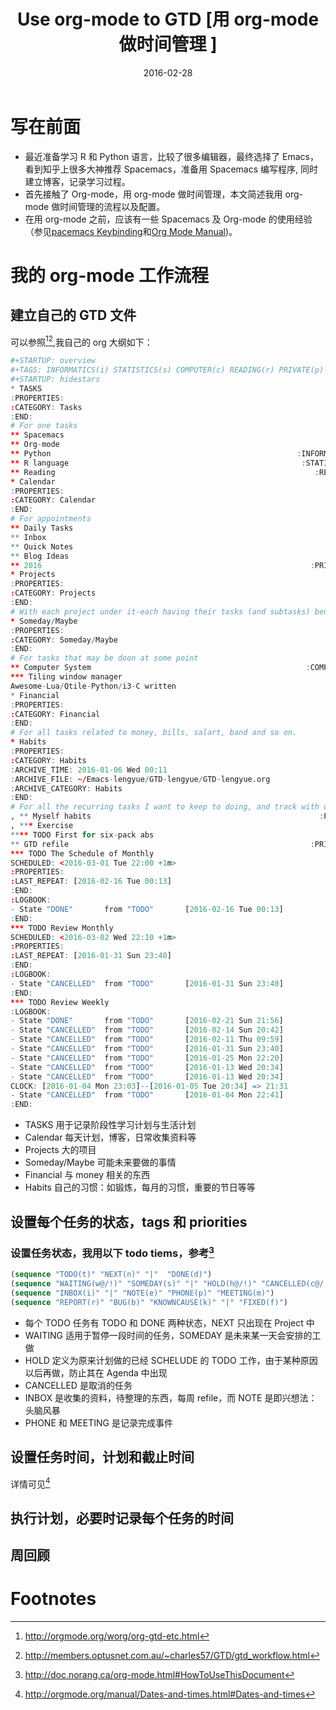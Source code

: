 #+BEGIN_COMMENT
.. title: 
.. slug: 
.. date:  19:26:52 UTC+08:00
.. tags: 
.. category: 
.. link: 
.. description: 
.. type: text
#+END_COMMENT

#+TITLE: Use org-mode to GTD [用 org-mode 做时间管理 ]
#+DATE: 2016-02-28
#+LAYOUT: post
#+TAGS: Org-mode, GTD, Emacs
#+CATEGORIES: EMACS

* 写在前面
- 最近准备学习 R 和 Python 语言，比较了很多编辑器，最终选择了 Emacs，看到知乎上很多大神推荐 Spacemacs，准备用 Spacemacs 编写程序, 同时建立博客，记录学习过程。 
- 首先接触了 Org-mode，用 org-mode 做时间管理，本文简述我用 org-mode 做时间管理的流程以及配置。
- 在用 org-mode 之前，应该有一些 Spacemacs 及 Org-mode 的使用经验（参见[[https://github.com/syl20bnr/spacemacs/blob/master/layers/org/README.org#element-insertion][pacemacs Keybinding]]和[[http://www.gnu.org/software/emacs/manual/html_mono/org.html#Outlines][Org Mode Manual]])。

#+BEGIN_EXPORT html
<!--more-->
#+END_EXPORT

* 我的 org-mode 工作流程
** 建立自己的 GTD 文件
可以参照[fn:1][fn:2],我自己的 org 大纲如下：

#+BEGIN_SRC R
#+STARTUP: overview
#+TAGS: INFORMATICS(i) STATISTICS(s) COMPUTER(c) READING(r) PRIVATE(p) EMACS(e) MEETING(m) BLOG(g) LIFE(l)
#+STARTUP: hidestars
,* TASKS
:PROPERTIES:
:CATEGORY: Tasks
:END:
# For one tasks
,** Spacemacs                                                          :EMACS:
,** Org-mode                                                           :EMACS:
,** Python                                                       :INFORMATICS:
,** R language                                                    :STATISTICS:
,** Reading                                                          :READING:
,* Calendar
:PROPERTIES:
:CATEGORY: Calendar
:END:
# For appointments
,** Daily Tasks
,** Inbox
,** Quick Notes
,** Blog Ideas                                                         :BLOG:
,** 2016                                                            :PRIVATE:
,* Projects
:PROPERTIES:
:CATEGORY: Projects
:END:
# With each project under it-each having their tasks (and subtasks) benath
,* Someday/Maybe
:PROPERTIES:
:CATEGORY: Someday/Maybe
:END:
# For tasks that may be doon at some point
,** Computer System                                                :COMPUTER:
,*** Tiling window manager
Awesome-Lua/Qtile-Python/i3-C written
,* Financial
:PROPERTIES:
:CATEGORY: Financial
:END:
# For all tasks related to money, bills, salart, band and so on.
,* Habits
:PROPERTIES:
:CATEGORY: Habits
:ARCHIVE_TIME: 2016-01-06 Wed 00:11
:ARCHIVE_FILE: ~/Emacs-lengyue/GTD-lengyue/GTD-lengyue.org
:ARCHIVE_CATEGORY: Habits
:END:
# For all the recurring tasks I want to keep to doing, and track with org-habit model.
, ** Myself habits                                                   :PRIVATE:
, *** Exercise                                                                
,**** TODO First for six-pack abs
,** GTD refile                                                      :PRIVATE:
,*** TODO The Schedule of Monthly
SCHEDULED: <2016-03-01 Tue 22:00 +1m>
:PROPERTIES:
:LAST_REPEAT: [2016-02-16 Tue 00:13]
:END:
:LOGBOOK:
- State "DONE"       from "TODO"       [2016-02-16 Tue 00:13]
:END:
,*** TODO Review Monthly 
SCHEDULED: <2016-03-02 Wed 22:10 +1m>
:PROPERTIES:
:LAST_REPEAT: [2016-01-31 Sun 23:40]
:END:
:LOGBOOK:
- State "CANCELLED"  from "TODO"       [2016-01-31 Sun 23:40]
:END:
,*** TODO Review Weekly
:LOGBOOK:
- State "DONE"       from "TODO"       [2016-02-21 Sun 21:56]
- State "CANCELLED"  from "TODO"       [2016-02-14 Sun 20:42]
- State "CANCELLED"  from "TODO"       [2016-02-11 Thu 09:59]
- State "CANCELLED"  from "TODO"       [2016-01-31 Sun 23:40]
- State "CANCELLED"  from "TODO"       [2016-01-25 Mon 22:20]
- State "CANCELLED"  from "TODO"       [2016-01-13 Wed 20:34]
- State "CANCELLED"  from "TODO"       [2016-01-13 Wed 20:34]
CLOCK: [2016-01-04 Mon 23:03]--[2016-01-05 Tue 20:34] => 21:31
- State "CANCELLED"  from "TODO"       [2016-01-04 Mon 22:41]
:END:
#+END_SRC

- TASKS 用于记录阶段性学习计划与生活计划
- Calendar 每天计划，博客，日常收集资料等
- Projects 大的项目
- Someday/Maybe 可能未来要做的事情
- Financial 与 money 相关的东西
- Habits 自己的习惯：如锻炼，每月的习惯，重要的节日等等
  
** 设置每个任务的状态，tags 和 priorities
*** 设置任务状态，我用以下 todo tiems，参考[fn:4] 
#+BEGIN_SRC emacs-lisp
  (sequence "TODO(t)" "NEXT(n)" "|"  "DONE(d)")
  (sequence "WAITING(w@/!)" "SOMEDAY(s)" "|" "HOLD(h@/!)" "CANCELLED(c@/!)")
  (sequence "INBOX(i)" "|" "NOTE(e)" "PHONE(p)" "MEETING(m)")
  (sequence "REPORT(r)" "BUG(b)" "KNOWNCAUSE(k)" "|" "FIXED(f)")
#+END_SRC
- 每个 TODO 任务有 TODO 和 DONE 两种状态，NEXT 只出现在 Project 中
- WAITING 适用于暂停一段时间的任务，SOMEDAY 是未来某一天会安排的工做
- HOLD 定义为原来计划做的已经 SCHELUDE 的 TODO 工作，由于某种原因以后再做，防止其在 Agenda 中出现
- CANCELLED 是取消的任务
- INBOX 是收集的资料，待整理的东西，每周 refile，而 NOTE 是即兴想法：头脑风暴
- PHONE 和 MEETING 是记录完成事件
** 设置任务时间，计划和截止时间
详情可见[fn:3]
** 执行计划，必要时记录每个任务的时间
** 周回顾
* Footnotes

[fn:4] http://doc.norang.ca/org-mode.html#HowToUseThisDocument

[fn:3] http://orgmode.org/manual/Dates-and-times.html#Dates-and-times

[fn:2] http://members.optusnet.com.au/~charles57/GTD/gtd_workflow.html

[fn:1] http://orgmode.org/worg/org-gtd-etc.html

